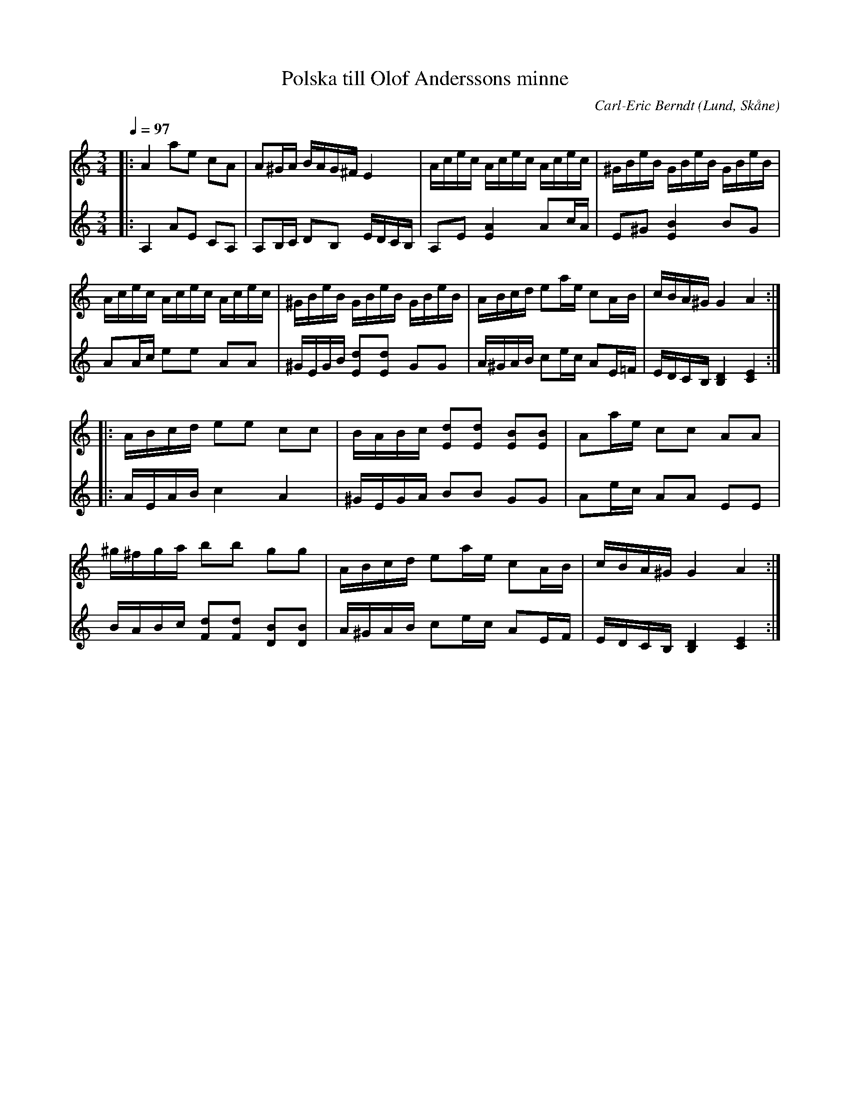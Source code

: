 %%abc-charset utf-8

X:1
T:Polska till Olof Anderssons minne
C:Carl-Eric Berndt
R:Polska
S:Ur Skånska Spelmansgömmor
O:Lund, Skåne
M: 3/4
L: 1/16
Q:1/4=97
K:C
V:1
|:A4 a2e2 c2A2|A2^GA BAG^F E4|Acec Acec Acec|^GBeB GBeB GBeB|
Acec Acec Acec|^GBeB GBeB GBeB|ABcd e2ae c2AB|cBA^G G4 A4:|
%
|:ABcd e2e2 c2c2|BABc [dE]2[dE]2 [BE]2[BE]2|A2ae c2c2 A2A2|
^g^fga b2b2 g2g2|ABcd e2ae c2AB|cBA^G G4 A4:|
V:2
|:A,4 A2E2 C2A,2|A,2B,C D2B,2 EDCB,|A,2E2 [A4E4] A2cA|E2^G2 [BE]4 B2G2|
A2Ac e2e2 A2A2|^GEGB [dE]2[dE]2 G2G2|A^GAB c2ec A2E=F|EDCB, [DB,]4 [EC]4:|
%
|:AEAB c4 A4|^GEGA B2B2 G2G2|A2ec A2A2 E2E2|
BABc [dF]2[dF]2 [BD]2[BD]2|A^GAB c2ec A2EF|EDCB, [DB,]4 [EC]4:|

